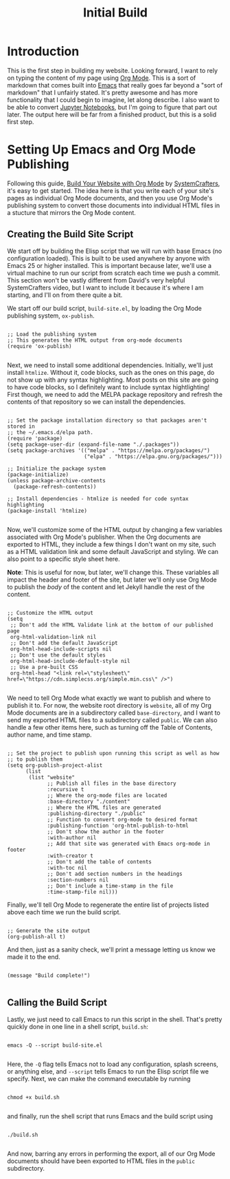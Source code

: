 #+title: Initial Build

* Introduction

This is the first step in building my website. Looking forward, I want to rely on typing the content of my page using [[https://orgmode.org/][Org Mode]]. This is a sort of markdown that comes built into [[https://www.gnu.org/software/emacs/][Emacs]] that really goes far beyond a "sort of markdown" that I unfairly stated. It's pretty awesome and has more functionality that I could begin to imagine, let along describe. I also want to be able to convert [[https://jupyter.org/][Jupyter Notebooks]], but I'm going to figure that part out later. The output here will be far from a finished product, but this is a solid first step.

* Setting Up Emacs and Org Mode Publishing

Following this guide, [[https://www.youtube.com/watch?v=AfkrzFodoNw][Build Your Website with Org Mode]] by [[https://systemcrafters.net/][SystemCrafters]], it's easy to get started. The idea here is that you write each of your site's pages as individual Org Mode documents, and then you use Org Mode's publishing system to convert those documents into individual HTML files in a stucture that mirrors the Org Mode content.

** Creating the Build Site Script

We start off by building the Elisp script that we will run with base Emacs (no configuration loaded). This is built to be used anywhere by anyone with Emacs 25 or higher installed. This is important because later, we'll use a virtual machine to run our script from scratch each time we push a commit. This section won't be vastly different from David's very helpful SystemCrafters video, but I want to include it because it's where I am starting, and I'll on from there quite a bit.

We start off our build script, =build-site.el=, by loading the Org Mode publishing system, =ox-publish=.

#+begin_src elisp

;; Load the publishing system
;; This generates the HTML output from org-mode documents
(require 'ox-publish)

#+end_src

Next, we need to install some additional dependencies. Initially, we'll just install =htmlize=. Without it, code blocks, such as the ones on this page, do not show up with any syntax highlighting. Most posts on this site are going to have code blocks, so I definitely want to include syntax hightlighting! First though, we need to add the MELPA package repository and refresh the contents of that repository so we can install the dependencies.

#+begin_src elisp

;; Set the package installation directory so that packages aren't stored in
;; the ~/.emacs.d/elpa path.
(require 'package)
(setq package-user-dir (expand-file-name "./.packages"))
(setq package-archives '(("melpa" . "https://melpa.org/packages/")
                         ("elpa" . "https://elpa.gnu.org/packages/")))

;; Initialize the package system
(package-initialize)
(unless package-archive-contents
  (package-refresh-contents))

;; Install dependencies - htmlize is needed for code syntax highlighting
(package-install 'htmlize)

#+end_src

Now, we'll customize some of the HTML output by changing a few variables associated with Org Mode's publisher. When the Org documents are exported to HTML, they include a few things I don't want on my site, such as a HTML validation link and some default JavaScript and styling. We can also point to a specific style sheet here.

*Note*: This is useful for now, but later, we'll change this. These variables all impact the header and footer of the site, but later we'll only use Org Mode to publish the /body/ of the content and let Jekyll handle the rest of the content.

#+begin_src elisp

;; Customize the HTML output
(setq
 ;; Don't add the HTML Validate link at the bottom of our published page
 org-html-validation-link nil
 ;; Don't add the default JavaScript
 org-html-head-include-scripts nil
 ;; Don't use the default styles
 org-html-head-include-default-style nil
 ;; Use a pre-built CSS
 org-html-head "<link rel=\"stylesheet\" href=\"https://cdn.simplecss.org/simple.min.css\" />")

#+end_src

We need to tell Org Mode what exactly we want to publish and where to publish it to. For now, the website root directory is =website=, all of my Org Mode documents are in a subdirectory called =base-directory=, and I want to send my exported HTML files to a subdirectory called =public=. We can also handle a few other items here, such as turning off the Table of Contents, author name, and time stamp.

#+begin_src elisp

;; Set the project to publish upon running this script as well as how
;; to publish them
(setq org-publish-project-alist
      (list
       (list "website"
             ;; Publish all files in the base directory
             :recursive t
             ;; Where the org-mode files are located
             :base-directory "./content"
             ;; Where the HTML files are generated
             :publishing-directory "./public"
             ;; Function to convert org-mode to desired format
             :publishing-function 'org-html-publish-to-html
             ;; Don't show the author in the footer
             :with-author nil
             ;; Add that site was generated with Emacs org-mode in footer
             :with-creator t
             ;; Don't add the table of contents
             :with-toc nil
             ;; Don't add section numbers in the headings
             :section-numbers nil
             ;; Don't include a time-stamp in the file
             :time-stamp-file nil)))
#+end_src

Finally, we'll tell Org Mode to regenerate the entire list of projects listed above each time we run the build script.

#+begin_src elisp

;; Generate the site output
(org-publish-all t)
#+end_src

And then, just as a sanity check, we'll print a message letting us know we made it to the end.

#+begin_src elisp

(message "Build complete!")

#+end_src

** Calling the Build Script

Lastly, we just need to call Emacs to run this script in the shell. That's pretty quickly done in one line in a shell script, =build.sh=:

#+begin_src shell

emacs -Q --script build-site.el

#+end_src

Here, the =-Q= flag tells Emacs not to load any configuration, splash screens, or anything else, and =--script= tells Emacs to run the Elisp script file we specify. Next, we can make the command executable by running

#+begin_src shell

chmod +x build.sh

#+end_src

and finally, run the shell script that runs Emacs and the build script using

#+begin_src shell

./build.sh

#+end_src

And now, barring any errors in performing the export, all of our Org Mode documents should have been exported to HTML files in the =public= subdirectory.
